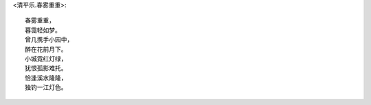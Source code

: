 <清平乐.春雾重重>::

    春雾重重，
    暮霭轻如梦。
    曾几携手小园中，
    醉在花前月下。
    小城霓红灯绿，
    犹恨孤影难托。
    恰逢溪水隆隆，
    独钓一江灯色。
